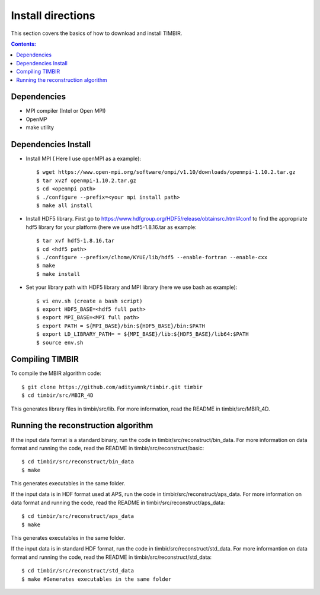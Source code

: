 ==================
Install directions
==================

This section covers the basics of how to download and install TIMBIR.

.. contents:: Contents:
   :local:

Dependencies
============

- MPI compiler (Intel or Open MPI) 
- OpenMP
- make utility

Dependencies Install
=====================
- Install MPI ( Here I use openMPI as a example)::

   $ wget https://www.open-mpi.org/software/ompi/v1.10/downloads/openmpi-1.10.2.tar.gz
   $ tar xvzf openmpi-1.10.2.tar.gz
   $ cd <openmpi path>
   $ ./configure --prefix=<your mpi install path>
   $ make all install
   
- Install HDF5 library. First go to https://www.hdfgroup.org/HDF5/release/obtainsrc.html#conf to find the appropriate hdf5 library for your platform (here we use hdf5-1.8.16.tar as example::

   $ tar xvf hdf5-1.8.16.tar
   $ cd <hdf5 path>
   $ ./configure --prefix=/clhome/KYUE/lib/hdf5 --enable-fortran --enable-cxx
   $ make
   $ make install

- Set your library path with HDF5 library and MPI library (here we use bash as example)::

   $ vi env.sh (create a bash script)
   $ export HDF5_BASE=<hdf5 full path>
   $ export MPI_BASE=<MPI full path>
   $ export PATH = ${MPI_BASE}/bin:${HDF5_BASE}/bin:$PATH
   $ export LD_LIBRARY_PATH= = ${MPI_BASE}/lib:${HDF5_BASE}/lib64:$PATH
   $ source env.sh

Compiling TIMBIR
================

To compile the MBIR algorithm code::

   $ git clone https://github.com/adityamnk/timbir.git timbir
   $ cd timbir/src/MBIR_4D

This generates library files in timbir/src/lib. For more information, read the README in timbir/src/MBIR_4D.

Running the reconstruction algorithm
====================================
 
If the input data format is a standard binary, run the code in timbir/src/reconstruct/bin_data.
For more information on data format and running the code, read the README in timbir/src/reconstruct/basic::

   $ cd timbir/src/reconstruct/bin_data
   $ make 

This generates executables in the same folder.

If the input data is in HDF format used at APS, run the code in timbir/src/reconstruct/aps_data.
For more information on data format and running the code, read the README in timbir/src/reconstruct/aps_data::

   $ cd timbir/src/reconstruct/aps_data
   $ make

This generates executables in the same folder.

If the input data is in standard HDF format, run the code in timbir/src/reconstruct/std_data.
For more informantion on data format and running the code, read the README in timbir/src/reconstruct/std_data::

   $ cd timbir/src/reconstruct/std_data
   $ make #Generates executables in the same folder
